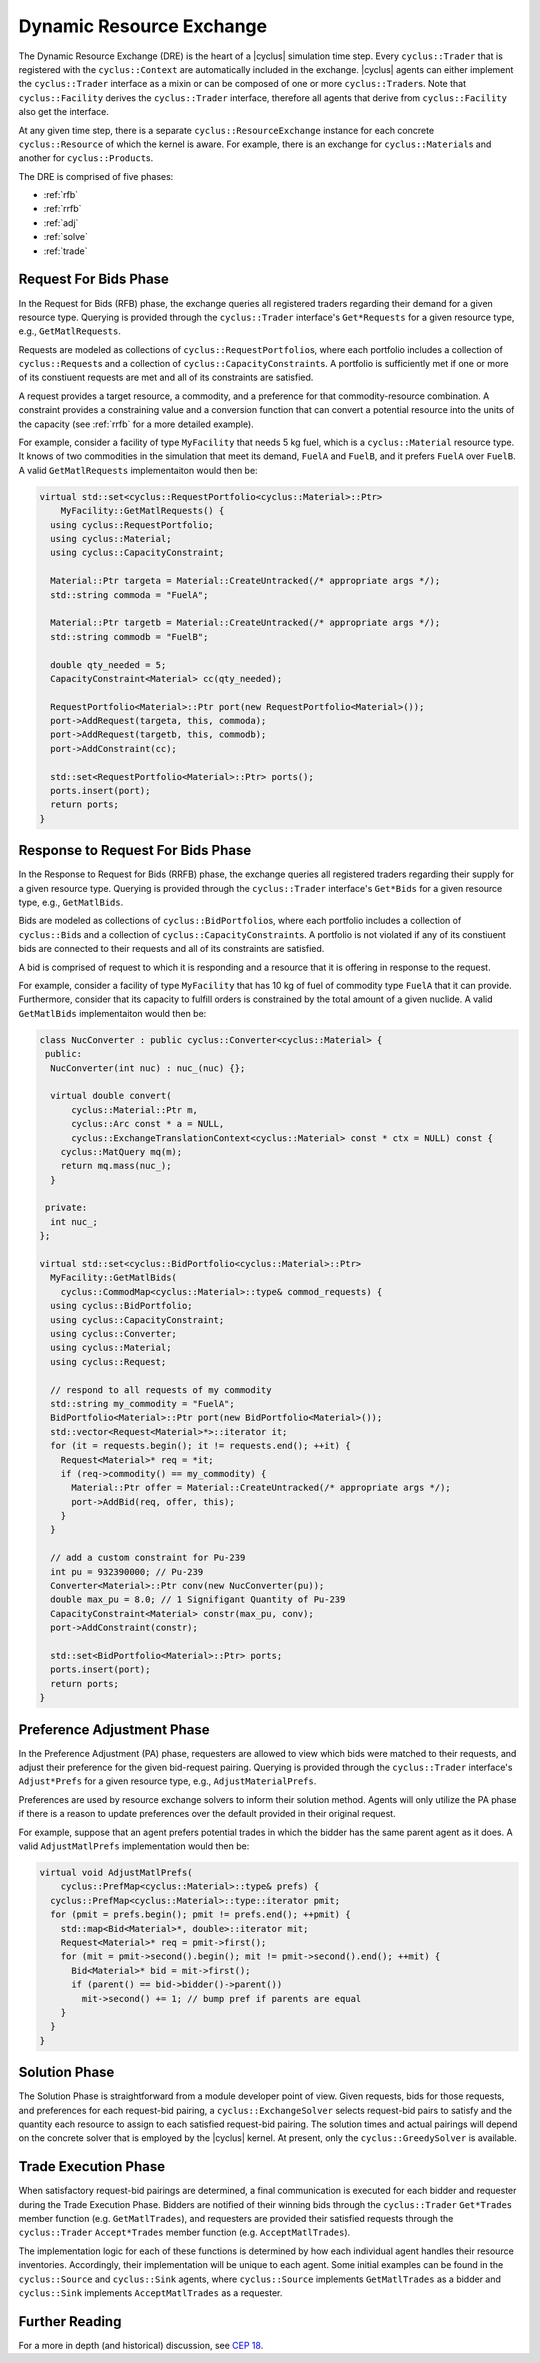 .. _dre:

Dynamic Resource Exchange
=========================

The Dynamic Resource Exchange (DRE) is the heart of a |cyclus| simulation time
step. Every ``cyclus::Trader`` that is registered with the ``cyclus::Context``
are automatically included in the exchange. |cyclus| agents can either implement
the ``cyclus::Trader`` interface as a mixin or can be composed of one or more
``cyclus::Trader``\ s. Note that ``cyclus::Facility`` derives the
``cyclus::Trader`` interface, therefore all agents that derive from
``cyclus::Facility`` also get the interface.

At any given time step, there is a separate ``cyclus::ResourceExchange`` 
instance for each concrete ``cyclus::Resource`` of which the kernel is
aware. For example, there is an exchange for ``cyclus::Material``\ s and another
for ``cyclus::Product``\ s.

The DRE is comprised of five phases:

* :ref:`rfb`
* :ref:`rrfb`
* :ref:`adj`
* :ref:`solve`
* :ref:`trade`

.. _rfb:

Request For Bids Phase
----------------------

In the Request for Bids (RFB) phase, the exchange queries all registered traders
regarding their demand for a given resource type. Querying is provided through
the ``cyclus::Trader`` interface's ``Get*Requests`` for a given resource type,
e.g., ``GetMatlRequests``.

Requests are modeled as collections of ``cyclus::RequestPortfolio``\ s, where each
portfolio includes a collection of ``cyclus::Request``\ s and a collection of
``cyclus::CapacityConstraint``\ s. A portfolio is sufficiently met if one or more
of its constiuent requests are met and all of its constraints are satisfied.

A request provides a target resource, a commodity, and a preference for that
commodity-resource combination. A constraint provides a constraining value and a
conversion function that can convert a potential resource into the units of the
capacity (see :ref:`rrfb` for a more detailed example).

For example, consider a facility of type ``MyFacility`` that needs 5 kg fuel,
which is a ``cyclus::Material`` resource type. It knows of two commodities in
the simulation that meet its demand, ``FuelA`` and ``FuelB``, and it prefers
``FuelA`` over ``FuelB``. A valid ``GetMatlRequests`` implementaiton would then
be:

.. code-block:: c++

    virtual std::set<cyclus::RequestPortfolio<cyclus::Material>::Ptr>
        MyFacility::GetMatlRequests() {
      using cyclus::RequestPortfolio;
      using cyclus::Material;
      using cyclus::CapacityConstraint;

      Material::Ptr targeta = Material::CreateUntracked(/* appropriate args */);
      std::string commoda = "FuelA";

      Material::Ptr targetb = Material::CreateUntracked(/* appropriate args */);
      std::string commodb = "FuelB";
      
      double qty_needed = 5;
      CapacityConstraint<Material> cc(qty_needed);
      
      RequestPortfolio<Material>::Ptr port(new RequestPortfolio<Material>());
      port->AddRequest(targeta, this, commoda);
      port->AddRequest(targetb, this, commodb);
      port->AddConstraint(cc);

      std::set<RequestPortfolio<Material>::Ptr> ports();
      ports.insert(port);
      return ports;  
    }

.. _rrfb:

Response to Request For Bids Phase
----------------------------------

In the Response to Request for Bids (RRFB) phase, the exchange queries all
registered traders regarding their supply for a given resource type. Querying is
provided through the ``cyclus::Trader`` interface's ``Get*Bids`` for a given
resource type, e.g., ``GetMatlBids``.

Bids are modeled as collections of ``cyclus::BidPortfolio``\ s, where each
portfolio includes a collection of ``cyclus::Bid``\ s and a collection of
``cyclus::CapacityConstraint``\ s. A portfolio is not violated if any of its
constiuent bids are connected to their requests and all of its constraints are
satisfied.

A bid is comprised of request to which it is responding and a resource that it is
offering in response to the request.

For example, consider a facility of type ``MyFacility`` that has 10 kg of fuel
of commodity type ``FuelA`` that it can provide. Furthermore, consider that its
capacity to fulfill orders is constrained by the total amount of a given
nuclide. A valid ``GetMatlBids`` implementaiton would then be:

.. code-block:: c++

    class NucConverter : public cyclus::Converter<cyclus::Material> {
     public:
      NucConverter(int nuc) : nuc_(nuc) {};

      virtual double convert(
          cyclus::Material::Ptr m,
      	  cyclus::Arc const * a = NULL,
      	  cyclus::ExchangeTranslationContext<cyclus::Material> const * ctx = NULL) const {
        cyclus::MatQuery mq(m);
  	return mq.mass(nuc_);
      }

     private:
      int nuc_; 
    };

    virtual std::set<cyclus::BidPortfolio<cyclus::Material>::Ptr>
      MyFacility::GetMatlBids(
        cyclus::CommodMap<cyclus::Material>::type& commod_requests) {
      using cyclus::BidPortfolio;
      using cyclus::CapacityConstraint;
      using cyclus::Converter;
      using cyclus::Material;
      using cyclus::Request;

      // respond to all requests of my commodity
      std::string my_commodity = "FuelA";
      BidPortfolio<Material>::Ptr port(new BidPortfolio<Material>());
      std::vector<Request<Material>*>::iterator it;
      for (it = requests.begin(); it != requests.end(); ++it) {
        Request<Material>* req = *it;
      	if (req->commodity() == my_commodity) {
          Material::Ptr offer = Material::CreateUntracked(/* appropriate args */);
          port->AddBid(req, offer, this);
      	}
      }

      // add a custom constraint for Pu-239
      int pu = 932390000; // Pu-239 
      Converter<Material>::Ptr conv(new NucConverter(pu));
      double max_pu = 8.0; // 1 Signifigant Quantity of Pu-239
      CapacityConstraint<Material> constr(max_pu, conv);
      port->AddConstraint(constr);

      std::set<BidPortfolio<Material>::Ptr> ports;
      ports.insert(port);
      return ports;
    }

.. _adj:

Preference Adjustment Phase
---------------------------

In the Preference Adjustment (PA) phase, requesters are allowed to view which
bids were matched to their requests, and adjust their preference for the given
bid-request pairing. Querying is provided through the ``cyclus::Trader``
interface's ``Adjust*Prefs`` for a given resource type, e.g.,
``AdjustMaterialPrefs``.

Preferences are used by resource exchange solvers to inform their solution
method. Agents will only utilize the PA phase if there is a reason to update
preferences over the default provided in their original request.

For example, suppose that an agent prefers potential trades in which the bidder
has the same parent agent as it does. A valid ``AdjustMatlPrefs`` implementation
would then be:

.. code-block:: c++

    virtual void AdjustMatlPrefs(
        cyclus::PrefMap<cyclus::Material>::type& prefs) {
      cyclus::PrefMap<cyclus::Material>::type::iterator pmit;
      for (pmit = prefs.begin(); pmit != prefs.end(); ++pmit) {
        std::map<Bid<Material>*, double>::iterator mit;
        Request<Material>* req = pmit->first();
	for (mit = pmit->second().begin(); mit != pmit->second().end(); ++mit) {
          Bid<Material>* bid = mit->first();
	  if (parent() == bid->bidder()->parent())
	    mit->second() += 1; // bump pref if parents are equal
	} 
      }
    }

.. _solve:

Solution Phase
--------------

The Solution Phase is straightforward from a module developer point of
view. Given requests, bids for those requests, and preferences for each
request-bid pairing, a ``cyclus::ExchangeSolver`` selects request-bid pairs to
satisfy and the quantity each resource to assign to each satisfied request-bid
pairing. The solution times and actual pairings will depend on the concrete
solver that is employed by the |cyclus| kernel. At present, only the
``cyclus::GreedySolver`` is available.

.. _trade:

Trade Execution Phase
---------------------

When satisfactory request-bid pairings are determined, a final communication is
executed for each bidder and requester during the Trade Execution Phase. Bidders
are notified of their winning bids through the ``cyclus::Trader`` ``Get*Trades``
member function (e.g. ``GetMatlTrades``), and requesters are provided their
satisfied requests through the ``cyclus::Trader`` ``Accept*Trades`` member
function (e.g. ``AcceptMatlTrades``).

The implementation logic for each of these functions is determined by how each
individual agent handles their resource inventories. Accordingly, their
implementation will be unique to each agent. Some initial examples can be found
in the ``cyclus::Source`` and ``cyclus::Sink`` agents, where ``cyclus::Source``
implements ``GetMatlTrades`` as a bidder and ``cyclus::Sink`` implements
``AcceptMatlTrades`` as a requester.

Further Reading
---------------

For a more in depth (and historical) discussion, see `CEP 18
<http://fuelcycle.org/cep/cep18.html>`_.
